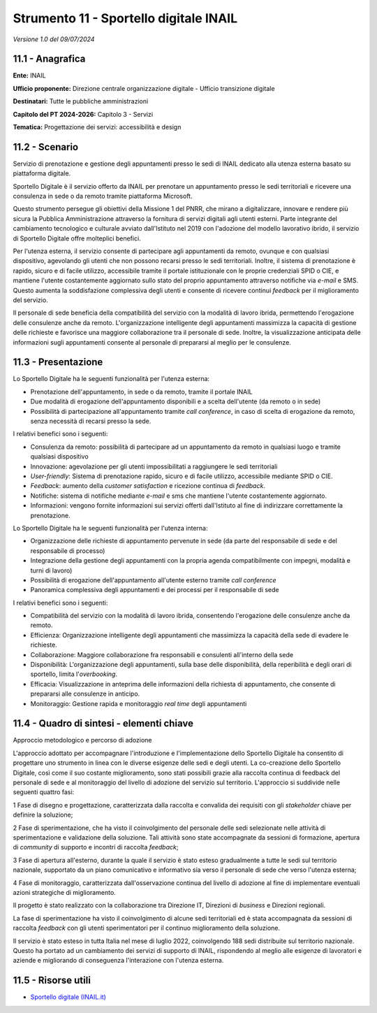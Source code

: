 Strumento 11 - Sportello digitale INAIL
=======================================

*Versione 1.0 del 09/07/2024*

11.1 - Anagrafica
-----------------

**Ente:** INAIL

**Ufficio proponente:** Direzione centrale organizzazione digitale -
Ufficio transizione digitale

**Destinatari:** Tutte le pubbliche amministrazioni

**Capitolo del PT 2024-2026:** Capitolo 3 - Servizi

**Tematica:** Progettazione dei servizi: accessibilità e design

11.2 - Scenario
---------------

Servizio di prenotazione e gestione degli appuntamenti presso le sedi di
INAIL dedicato alla utenza esterna basato su piattaforma digitale.

Sportello Digitale è il servizio offerto da INAIL per prenotare un
appuntamento presso le sedi territoriali e ricevere una consulenza in
sede o da remoto tramite piattaforma Microsoft.

Questo strumento persegue gli obiettivi della Missione 1 del PNRR, che
mirano a digitalizzare, innovare e rendere più sicura la Pubblica
Amministrazione attraverso la fornitura di servizi digitali agli utenti
esterni. Parte integrante del cambiamento tecnologico e culturale
avviato dall'Istituto nel 2019 con l'adozione del modello lavorativo
ibrido, il servizio di Sportello Digitale offre molteplici benefici.

Per l'utenza esterna, il servizio consente di partecipare agli
appuntamenti da remoto, ovunque e con qualsiasi dispositivo, agevolando
gli utenti che non possono recarsi presso le sedi territoriali. Inoltre,
il sistema di prenotazione è rapido, sicuro e di facile utilizzo,
accessibile tramite il portale istituzionale con le proprie credenziali
SPID o CIE, e mantiene l'utente costantemente aggiornato sullo stato del
proprio appuntamento attraverso notifiche via *e-mail* e SMS. Questo
aumenta la soddisfazione complessiva degli utenti e consente di ricevere
continui *feedback* per il miglioramento del servizio.

Il personale di sede beneficia della compatibilità del servizio con la
modalità di lavoro ibrida, permettendo l'erogazione delle consulenze
anche da remoto. L'organizzazione intelligente degli appuntamenti
massimizza la capacità di gestione delle richieste e favorisce una
maggiore collaborazione tra il personale di sede. Inoltre, la
visualizzazione anticipata delle informazioni sugli appuntamenti
consente al personale di prepararsi al meglio per le consulenze.

11.3 - Presentazione
--------------------

Lo Sportello Digitale ha le seguenti funzionalità per l'utenza esterna:

-  Prenotazione dell'appuntamento, in sede o da remoto, tramite il
   portale INAIL

-  Due modalità di erogazione dell'appuntamento disponibili e a scelta
   dell'utente (da remoto o in sede)

-  Possibilità di partecipazione all'appuntamento tramite *call
   conference*, in caso di scelta di erogazione da remoto, senza
   necessità di recarsi presso la sede.

I relativi benefici sono i seguenti:

-  Consulenza da remoto: possibilità di partecipare ad un appuntamento
   da remoto in qualsiasi luogo e tramite qualsiasi dispositivo

-  Innovazione: agevolazione per gli utenti impossibilitati a
   raggiungere le sedi territoriali

-  *User-friendly*: Sistema di prenotazione rapido, sicuro e di facile
   utilizzo, accessibile mediante SPID o CIE.

-  *Feedback*: aumento della *customer satisfaction* e ricezione
   continua di *feedback*.

-  Notifiche: sistema di notifiche mediante *e-mail* e sms che mantiene
   l'utente costantemente aggiornato.

-  Informazioni: vengono fornite informazioni sui servizi offerti
   dall'Istituto al fine di indirizzare correttamente la prenotazione.

Lo Sportello Digitale ha le seguenti funzionalità per l'utenza interna:

-  Organizzazione delle richieste di appuntamento pervenute in sede (da
   parte del responsabile di sede e del responsabile di processo)

-  Integrazione della gestione degli appuntamenti con la propria agenda
   compatibilmente con impegni, modalità e turni di lavoro)

-  Possibilità di erogazione dell'appuntamento all'utente esterno
   tramite *call conference*

-  Panoramica complessiva degli appuntamenti e dei processi per il
   responsabile di sede

I relativi benefici sono i seguenti:

-  Compatibilità del servizio con la modalità di lavoro ibrida,
   consentendo l'erogazione delle consulenze anche da remoto.

-  Efficienza: Organizzazione intelligente degli appuntamenti che
   massimizza la capacità della sede di evadere le richieste.

-  Collaborazione: Maggiore collaborazione fra responsabili e consulenti
   all'interno della sede

-  Disponibilità: L'organizzazione degli appuntamenti, sulla base delle
   disponibilità, della reperibilità e degli orari di sportello, limita
   l'*overbooking*.

-  Efficacia: Visualizzazione in anteprima delle informazioni della
   richiesta di appuntamento, che consente di prepararsi alle consulenze
   in anticipo.

-  Monitoraggio: Gestione rapida e monitoraggio *real time* degli
   appuntamenti

11.4 - Quadro di sintesi - elementi chiave
------------------------------------------

Approccio metodologico e percorso di adozione

L'approccio adottato per accompagnare l'introduzione e l'implementazione
dello Sportello Digitale ha consentito di progettare uno strumento in
linea con le diverse esigenze delle sedi e degli utenti. La co-creazione
dello Sportello Digitale, così come il suo costante miglioramento, sono
stati possibili grazie alla raccolta continua di feedback del personale
di sede e al monitoraggio del livello di adozione del servizio sul
territorio. L'approccio si suddivide nelle seguenti quattro fasi:

1 Fase di disegno e progettazione, caratterizzata dalla raccolta e
convalida dei requisiti con gli *stakeholder* chiave per definire la
soluzione;

2 Fase di sperimentazione, che ha visto il coinvolgimento del personale
delle sedi selezionate nelle attività di sperimentazione e validazione
della soluzione. Tali attività sono state accompagnate da sessioni di
formazione, apertura di *community* di supporto e incontri di raccolta
*feedback*;

3 Fase di apertura all'esterno, durante la quale il servizio è stato
esteso gradualmente a tutte le sedi sul territorio nazionale, supportato
da un piano comunicativo e informativo sia verso il personale di sede
che verso l'utenza esterna;

4 Fase di monitoraggio, caratterizzata dall'osservazione continua del
livello di adozione al fine di implementare eventuali azioni strategiche
di miglioramento.

Il progetto è stato realizzato con la collaborazione tra Direzione IT,
Direzioni di *business* e Direzioni regionali.

La fase di sperimentazione ha visto il coinvolgimento di alcune sedi
territoriali ed è stata accompagnata da sessioni di raccolta *feedback*
con gli utenti sperimentatori per il continuo miglioramento della
soluzione.

Il servizio è stato esteso in tutta Italia nel mese di luglio 2022,
coinvolgendo 188 sedi distribuite sul territorio nazionale. Questo ha
portato ad un cambiamento dei servizi di supporto di INAIL, rispondendo
al meglio alle esigenze di lavoratori e aziende e migliorando di
conseguenza l'interazione con l'utenza esterna.

11.5 - Risorse utili
--------------------

-  `Sportello digitale
   (INAIL.it) <https://www.inail.it/portale/it/supporto/guide-e-manuali-operativi/sportello-digitale.html?all=true>`__
